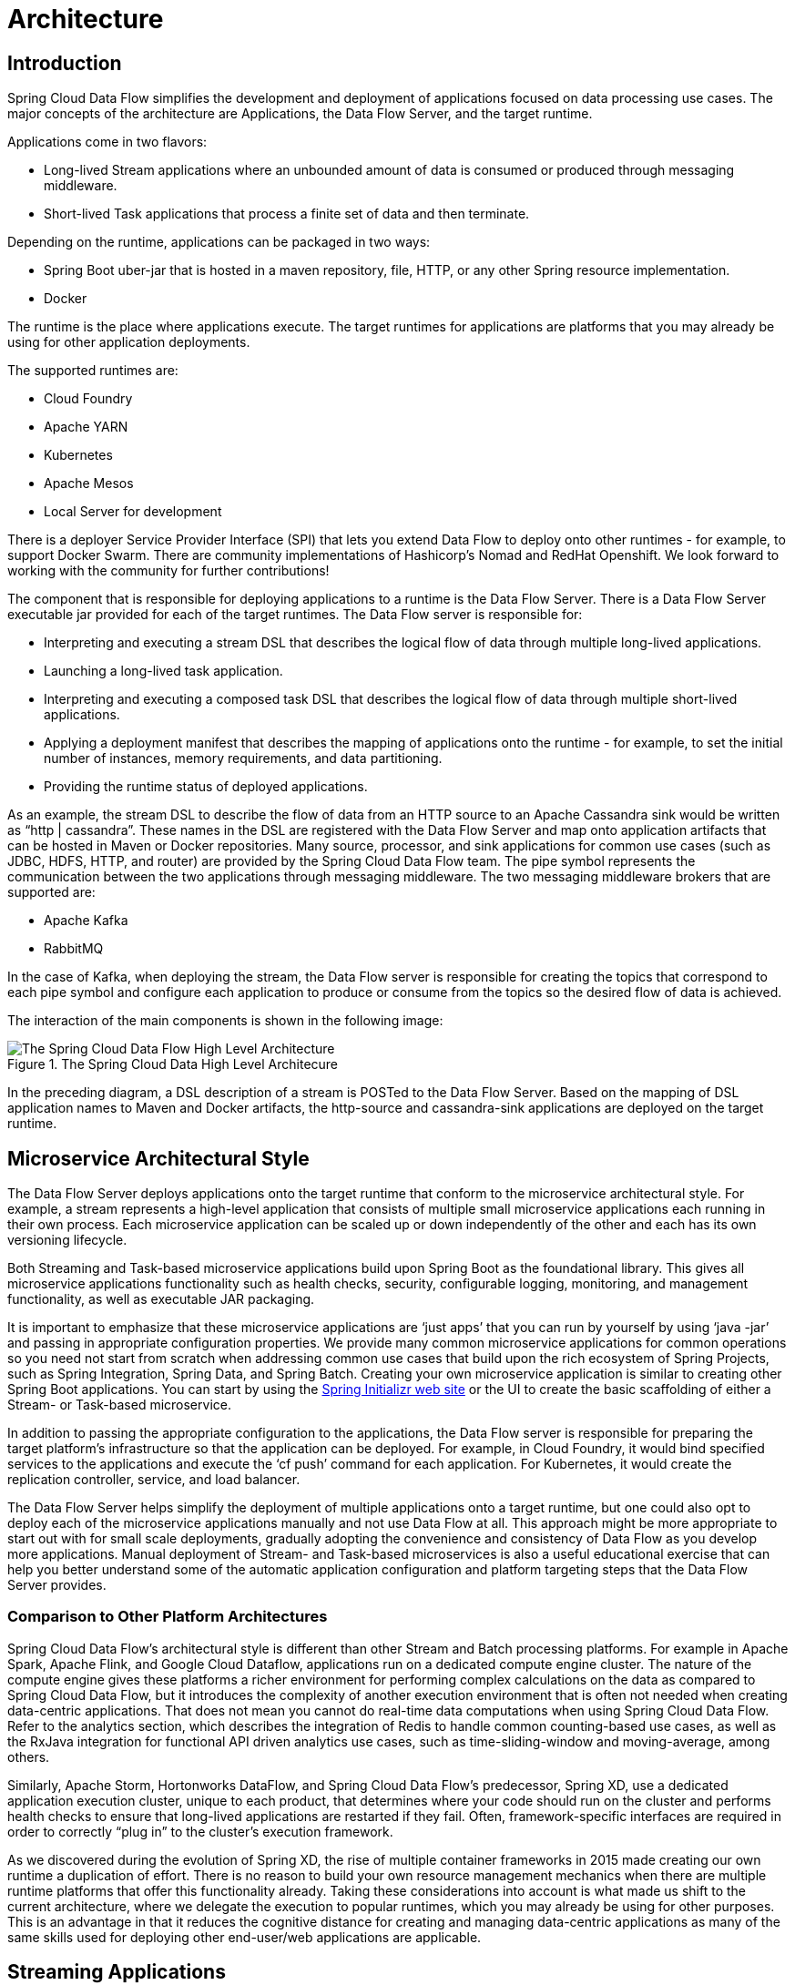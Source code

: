 [[architecture]]
= Architecture

[[arch-intro]]
== Introduction

Spring Cloud Data Flow simplifies the development and deployment of applications focused on data processing use cases.
The major concepts of the architecture are Applications, the Data Flow Server, and the target runtime.

ifdef::omit-tasks-docs[]
Applications are long-lived Stream applications where an unbounded amount of data is consumed or produced through messaging middleware.
endif::omit-tasks-docs[]
ifndef::omit-tasks-docs[]
Applications come in two flavors:

* Long-lived Stream applications where an unbounded amount of data is consumed or produced through messaging middleware.
* Short-lived Task applications that process a finite set of data and then terminate.
endif::omit-tasks-docs[]

Depending on the runtime, applications can be packaged in two ways:

* Spring Boot uber-jar that is hosted in a maven repository, file, HTTP, or any other Spring resource implementation.
* Docker

The runtime is the place where applications execute.
The target runtimes for applications are platforms that you may already be using for other application deployments.

The supported runtimes are:

* Cloud Foundry
* Apache YARN
* Kubernetes
* Apache Mesos
* Local Server for development

There is a deployer Service Provider Interface (SPI) that lets you extend Data Flow to deploy onto other runtimes - for example, to support Docker Swarm.
There are community implementations of Hashicorp's Nomad and RedHat Openshift. We look forward to working with the community for further contributions!

The component that is responsible for deploying applications to a runtime is the Data Flow Server.  There is a Data Flow Server executable jar provided for each of the target runtimes.  The Data Flow server is responsible for:

* Interpreting and executing a stream DSL that describes the logical flow of data through multiple long-lived applications.
* Launching a long-lived task application.
* Interpreting and executing a composed task DSL that describes the logical flow of data through multiple short-lived applications.
* Applying a deployment manifest that describes the mapping of applications onto the runtime - for example, to set the initial number of instances, memory requirements, and data partitioning.
* Providing the runtime status of deployed applications.

As an example, the stream DSL to describe the flow of data from an HTTP source to an Apache Cassandra sink would be written as “http | cassandra”.  These names in the DSL are registered with the Data Flow Server and map onto application artifacts that can be hosted in Maven or Docker repositories.  Many source, processor, and sink applications for common use cases (such as JDBC, HDFS, HTTP, and router) are provided by the Spring Cloud Data Flow team.  The pipe symbol represents the communication between the two applications through messaging middleware. The two messaging middleware brokers that are supported are:

* Apache Kafka
* RabbitMQ

In the case of Kafka, when deploying the stream, the Data Flow server is responsible for creating the topics that correspond to each pipe symbol and configure each application to produce or consume from the topics so the desired flow of data is achieved.

The interaction of the main components is shown in the following image:

.The Spring Cloud Data High Level Architecure
image::{dataflow-asciidoc}/images/dataflow-arch.png[The Spring Cloud Data Flow High Level Architecture, scaledwidth="60%"]

In the preceding diagram, a DSL description of a stream is POSTed to the Data Flow Server.  Based on the mapping of DSL application names to Maven and Docker artifacts, the http-source and cassandra-sink applications are deployed on the target runtime.

[[arch-microservice-style]]
== Microservice Architectural Style

The Data Flow Server deploys applications onto the target runtime that conform to the microservice architectural style.  For example, a stream represents a high-level application that consists of multiple small microservice applications each running in their own process.  Each microservice application can be scaled up or down independently of the other and each has its own versioning lifecycle.

ifdef::omit-tasks-docs[]
Streaming based microservice applications build upon Spring Boot as the foundational library.
endif::omit-tasks-docs[]
ifndef::omit-tasks-docs[]
Both Streaming and Task-based microservice applications build upon Spring Boot as the foundational library.
endif::omit-tasks-docs[]
This gives all microservice applications functionality such as health checks, security, configurable logging, monitoring, and management functionality, as well as executable JAR packaging.

It is important to emphasize that these microservice applications are ‘just apps’ that you can run by yourself by using ‘java -jar’ and passing in appropriate configuration properties.  We provide many common microservice applications for common operations so you need not start from scratch when addressing common use cases that build upon the rich ecosystem of Spring Projects, such as Spring Integration, Spring Data, and Spring Batch.  Creating your own microservice application is similar to creating other Spring Boot applications. You can start by using the https://start.spring.io[Spring Initializr web site] or the UI to create the basic scaffolding of either a Stream- or Task-based microservice.

In addition to passing the appropriate configuration to the applications, the Data Flow server is responsible for preparing the target platform’s infrastructure so that the application can be deployed.  For example, in Cloud Foundry, it would bind specified services to the applications and execute the ‘cf push’ command for each application.  For Kubernetes, it would create the replication controller, service, and load balancer.

The Data Flow Server helps simplify the deployment of multiple applications onto a target runtime, but one could also opt to deploy each of the microservice applications manually and not use Data Flow at all. This approach might be more appropriate to start out with for small scale deployments, gradually adopting the convenience and consistency of Data Flow as you develop more applications.
ifdef::omit-tasks-docs[]
Manual deployment of Stream-based microservices is also a useful educational exercise that can help you better understand some of the automatic application configuration and platform targeting steps that the Data Flow Server provides.
endif::omit-tasks-docs[]
ifndef::omit-tasks-docs[]
Manual deployment of Stream- and Task-based microservices is also a useful educational exercise that can help you better understand some of the automatic application configuration and platform targeting steps that the Data Flow Server provides.
endif::omit-tasks-docs[]

[[arch-comparison]]
=== Comparison to Other Platform Architectures

Spring Cloud Data Flow’s architectural style is different than other Stream and Batch processing platforms.  For example in Apache Spark, Apache Flink, and Google Cloud Dataflow, applications run on a dedicated compute engine cluster.  The nature of the compute engine gives these platforms a richer environment for performing complex calculations on the data as compared to Spring Cloud Data Flow, but it introduces the complexity of another execution environment that is often not needed when creating data-centric applications.  That does not mean you cannot do real-time data computations when using Spring Cloud Data Flow.  Refer to the analytics section, which describes the integration of Redis to handle common counting-based use cases, as well as the RxJava integration for functional API driven analytics use cases, such as time-sliding-window and moving-average, among others.

Similarly, Apache Storm, Hortonworks DataFlow, and Spring Cloud Data Flow’s predecessor, Spring XD, use a dedicated application execution cluster, unique to each product, that determines where your code should run on the cluster and performs health checks to ensure that long-lived applications are restarted if they fail.  Often, framework-specific interfaces are required in order to correctly “plug in” to the cluster’s execution framework.

As we discovered during the evolution of Spring XD, the rise of multiple container frameworks in 2015 made creating our own runtime a duplication of effort.  There is no reason to build your own resource management mechanics when there are multiple runtime platforms that offer this functionality already.  Taking these considerations into account is what made us shift to the current architecture, where we delegate the execution to popular runtimes, which you may already be using for other purposes.  This is an advantage in that it reduces the cognitive distance for creating and managing data-centric applications as many of the same skills used for deploying other end-user/web applications are applicable.

[[arch-streaming-apps]]
== Streaming Applications

While Spring Boot provides the foundation for creating DevOps-friendly microservice applications, other libraries in the Spring ecosystem help create Stream-based microservice applications.  The most important of these is Spring Cloud Stream.

The essence of the Spring Cloud Stream programming model is to provide an easy way to describe multiple inputs and outputs of an application that communicate over messaging middleware. These input and outputs map onto Kafka topics or Rabbit exchanges and queues.  Common application configuration for a Source that generates data, a Process that consumes and produces data, and a Sink that consumes data is provided as part of the library.

[[arch-streaming-imperative-programming]]
=== Imperative Programming Model

Spring Cloud Stream is most closely integrated with Spring Integration’s imperative "one event at a time" programming model.  This means you write code that handles a single event callback, as shown in the following example,

[source,java]
----
@EnableBinding(Sink.class)
public class LoggingSink {

    @StreamListener(Sink.INPUT)
    public void log(String message) {
        System.out.println(message);
    }
}
----

In this case, the `String` payload of a message coming on the input channel is handed to the `log` method.  The `@EnableBinding` annotation is used to tie the input channel to the external middleware.

[[arch-streaming-functional-programming]]
=== Functional Programming Model

However, Spring Cloud Stream can support other programming styles, such as reactive APIs, where incoming and outgoing data is handled as continuous data flows and how each individual message should be handled is defined. With many reactive AOIs, you can also use operators that describe functional transformations from inbound to outbound data flows.

[[arch-streams]]
== Streams

[[arch-streams-topologies]]
=== Topologies
The Stream DSL describes linear sequences of data flowing through the system.  For example, in the stream definition `http | transformer | cassandra`, each pipe symbol connects the application on the left to the one on the right.  Named channels can be used for routing and to fan out data to multiple messaging destinations.

Taps can be used to ‘listen’ to the data that is flowing across any of the pipe symbols. Taps can be used as sources for new streams with an in independent life cycle.

[[arch-streams-concurrency]]
=== Concurrency
For an application that consumes events, Spring Cloud Stream exposes a concurrency setting that controls the size of a thread pool used for dispatching incoming messages.  See the {spring-cloud-stream-docs}#_consumer_properties[Consumer properties] documentation for more information.

[[arch-streams-partitioning]]
=== Partitioning
A common pattern in stream processing is to partition the data as it moves from one application to the next.  Partitioning is a critical concept in stateful processing, for either performance or consistency reasons, to ensure that all related data is processed together. For example, in a time-windowed average calculation example, it is important that all measurements from any given sensor are processed by the same application instance.  Alternatively, you may want to cache some data related to the incoming events so that it can be enriched without making a remote procedure call to retrieve the related data.

Spring Cloud Data Flow supports partitioning by configuring Spring Cloud Stream's output and input bindings.  Spring Cloud Stream provides a common abstraction for implementing partitioned processing use cases in a uniform fashion across different types of middleware.  Partitioning can thus be used whether the broker itself is naturally partitioned (for example, Kafka topics) or not (RabbitMQ).  The following image shows how data could be partitioned into two buckets, such that each instance of the average processor application consumes a unique set of data.

.Spring Cloud Stream Partitioning
image::{dataflow-asciidoc}/images/stream-partitioning.png[Stream Partitioning Architecture, scaledwidth="50%"]

To use a simple partitioning strategy in Spring Cloud Data Flow, you need only set the instance count for each application in the stream and a `partitionKeyExpression` producer property when deploying the stream.  The `partitionKeyExpression` identifies what part of the message is used as the key to partition data in the underlying middleware.  An `ingest` stream can be defined as `http | averageprocessor | cassandra`. (Note that the Cassandra sink is not shown in the diagram above.)  Suppose the payload being sent to the HTTP source was in JSON format and had a field called `sensorId`. For example, consider the case of deploying the stream with the shell command `stream deploy ingest --propertiesFile ingestStream.properties` where the contents of the `ingestStream.properties` file are as follows:

[source,bash]
----
deployer.http.count=3
deployer.averageprocessor.count=2
app.http.producer.partitionKeyExpression=payload.sensorId
----
The result is to deploy the stream such that all the input and output destinations are configured for data to flow through the applications but also ensure that a unique set of data is always delivered to each `averageprocessor` instance.  In this case, the default algorithm is to evaluate `payload.sensorId % partitionCount` where the `partitionCount` is the application count in the case of RabbitMQ and the partition count of the topic in the case of Kafka.

Please refer to <<passing_stream_partition_properties>> for additional strategies to partition streams during deployment and how they map onto the underlying {spring-cloud-stream-docs}#_partitioning[Spring Cloud Stream Partitioning properties].

Also note that you cannot currently scale partitioned streams.  Read <<arch-runtime-scaling>> for more information.

[[arch-streams-delivery]]
=== Message Delivery Guarantees

Streams are composed of applications that use the Spring Cloud Stream library as the basis for communicating with the underlying messaging middleware product.  Spring Cloud Stream also provides an opinionated configuration of middleware from several vendors, in particular providing {spring-cloud-stream-docs}#_persistent_publish_subscribe_support[persistent publish-subscribe semantics].

The {spring-cloud-stream-docs}#_binders[Binder abstraction] in Spring Cloud Stream is what connects the application to the middleware.  There are several configuration properties of the binder that are portable across all binder implementations and some that are specific to the middleware.

For consumer applications, there is a retry policy for exceptions generated during message handling. The retry policy is configured by using the {spring-cloud-stream-docs}#_consumer_properties[common consumer properties] `maxAttempts`, `backOffInitialInterval`, `backOffMaxInterval`, and `backOffMultiplier`.  The default values of these properties retry the callback method invocation 3 times and wait one second for the first retry.  A backoff multiplier of 2 is used for the second and third attempts.

When the number of retry attempts has exceeded the `maxAttempts` value, the exception and the failed message become the payload of a message and are sent to the application's error channel. By default, the default message handler for this error channel logs the message. You can change the default behavior in your application by creating your own message handler that subscribes to the error channel.

Spring Cloud Stream also supports a configuration option for both Kafka and RabbitMQ binder implementations that sends the failed message and stack trace to a dead letter queue.  The dead letter queue is a destination and its nature depends on the messaging middleware (for example, in the case of Kafka, it is a dedicated topic).  To enable this for RabbitMQ set the `republishtoDlq` and `autoBindDlq` {spring-cloud-stream-docs}#_rabbitmq_consumer_properties[consumer properties] and the `autoBindDlq` {spring-cloud-stream-docs}#_rabbit_producer_properties[producer property] to true when deploying the stream.  To always apply these producer and consumer properties when deploying streams, configure them as <<spring-cloud-dataflow-global-properties,common application properties>> when starting the Data Flow server.

Additional messaging delivery guarantees are those provided by the underlying messaging middleware that is chosen for the application for both producing and consuming applications.  Refer to the Kafka {spring-cloud-stream-docs}#_kafka_consumer_properties[Consumer] and {spring-cloud-stream-docs}#_kafka_producer_properties[Producer] and Rabbit {spring-cloud-stream-docs}#_rabbitmq_consumer_properties[Consumer] and {spring-cloud-stream-docs}#_rabbit_producer_properties[Producer] documentation for more details.  You can find extensive declarative support for all the native QOS options.

[[arch-analytics]]
== Analytics
Spring Cloud Data Flow is aware of certain Sink applications that write counter data to Redis and provides a REST endpoint to read counter data.  The types of counters supported are as follows:

* link:https://github.com/spring-cloud-stream-app-starters/counter/tree/master/spring-cloud-starter-stream-sink-counter[Counter]: Counts the number of messages it receives, optionally storing counts in a separate store such as Redis.
* link:https://github.com/spring-cloud-stream-app-starters/field-value-counter/tree/master/spring-cloud-starter-stream-sink-field-value-counter[Field Value Counter]: Counts occurrences of unique values for a named field in a message payload.
* link:https://github.com/spring-cloud-stream-app-starters/aggregate-counter/tree/master/spring-cloud-starter-stream-sink-aggregate-counter[Aggregate Counter]: Stores total counts but also retains the total count values for each minute, hour, day, and month.

Note that the timestamp used in the aggregate counter can come from a field in the message itself so that out-of-order messages are properly accounted.

ifndef::omit-tasks-docs[]
[[arch-task]]
== Task Applications

The Spring Cloud Task programming model provides:

* Persistence of the Task’s lifecycle events and exit code status.
* Lifecycle hooks to execute code before or after a task execution.
* The ability to emit task events to a stream (as a source) during the task lifecycle.
* Integration with Spring Batch Jobs.
endif::omit-tasks-docs[]

[[arch-data-flow-server]]
== Data Flow Server

The Data Flow Server provides the following functionality:

* <<arch-data-flow-server-endpoints>>
* <<arch-data-flow-server-customization>>
* <<arch-data-flow-server-security>>

[[arch-data-flow-server-endpoints]]
=== Endpoints

The Data Flow Server uses an embedded servlet container and exposes REST endpoints for creating, deploying, undeploying, and destroying streams and tasks, querying runtime state, analytics, and the like. The Data Flow Server is implemented by using Spring’s MVC framework and the link:https://github.com/spring-projects/spring-hateoas[Spring HATEOAS] library to create REST representations that follow the HATEOAS principle, as shown in the following image:

.The Spring Cloud Data Flow Server
image::{dataflow-asciidoc}/images/dataflow-server-arch.png[The Spring Cloud Data Flow Server Architecture, scaledwidth="100%"]

[[arch-data-flow-server-customization]]
=== Customization

Each Data Flow Server executable jar targets a single runtime by delegating to the implementation of the deployer Service Provider Interface found on the classpath.

We provide a Data Flow Server executable jar that targets a single runtime. The Data Flow server delegates to the implementation of the deployer Service Provider Interface found on the classpath.  In the current version, there are no endpoints specific to a target runtime.

While we provide a server executable for each of the target runtimes, you can also create your own customized server application by using https://start.spring.io[Spring Initializr]. This lets you add or remove functionality relative to the executable jar we provide, such as adding additional security implementations, adding custom endpoints, or removing Task or Analytics REST endpoints. You can also enable or disable some features through the use of feature toggles.
// TODO What features can be enabled or disable through toggles? This should either be a list or a link to a topic about doing so.

[[arch-data-flow-server-security]]
=== Security

The Data Flow Server executable jars support basic HTTP, LDAP(S), File-based, and OAuth 2.0 authentication to access its endpoints. Refer to the <<configuration-security,security section>> for more information.

[[arch-runtime]]
== Runtime

The Data Flow Server provides the following runtime functionality:

* <<arch-runtime-fault-tolerance>>
* <<arch-runtime-resource-management>>
* <<arch-application-versioning>>

[[arch-runtime-fault-tolerance]]
=== Fault Tolerance

The target runtimes supported by Data Flow all have the ability to restart a long-lived application. Spring Cloud Data Flow sets up whatever health probe is required by the runtime environment when deploying the application.

The collective state of all applications that make up the stream is used to determine the state of the stream. If an application fails, the state of the stream changes from ‘deployed’ to ‘partial’.

[[arch-runtime-resource-management]]
=== Resource Management
Each target runtime lets you control the amount of memory, disk, and CPU allocated to each application. These are passed as properties in the deployment manifest by using key names that are unique to each runtime. Refer to each platform's server documentation for more information.

[[arch-runtime-scaling]]
=== Scaling at Runtime

When deploying a stream, you can set the instance count for each individual application that makes up the stream.
Once the stream is deployed, each target runtime lets you control the target number of instances for each individual application.
Using the APIs, UIs, or command line tools for each runtime, you can scale up or down the number of instances as required.

Currently, scaling at runtime is not supported with the Kafka binder (based on the 0.8 simple consumer at the time of the release), as well as partitioned streams, for which the suggested workaround is redeploying the stream with an updated number of instances.
Both cases require a static consumer to be set up, based on information about the total instance count and current instance index.
For example, Kafka 0.9 and higher provides good infrastructure for scaling applications dynamically.
One specific concern regarding scaling partitioned streams is the handling of local state, which is typically reshuffled as the number of instances is changed.


[[arch-application-versioning]]
=== Application Versioning
Application versioning (that is, upgrading or downgrading an application from one version to another) is not directly supported by Spring Cloud Data Flow.  You must rely on specific target runtime features to perform these operational tasks.
